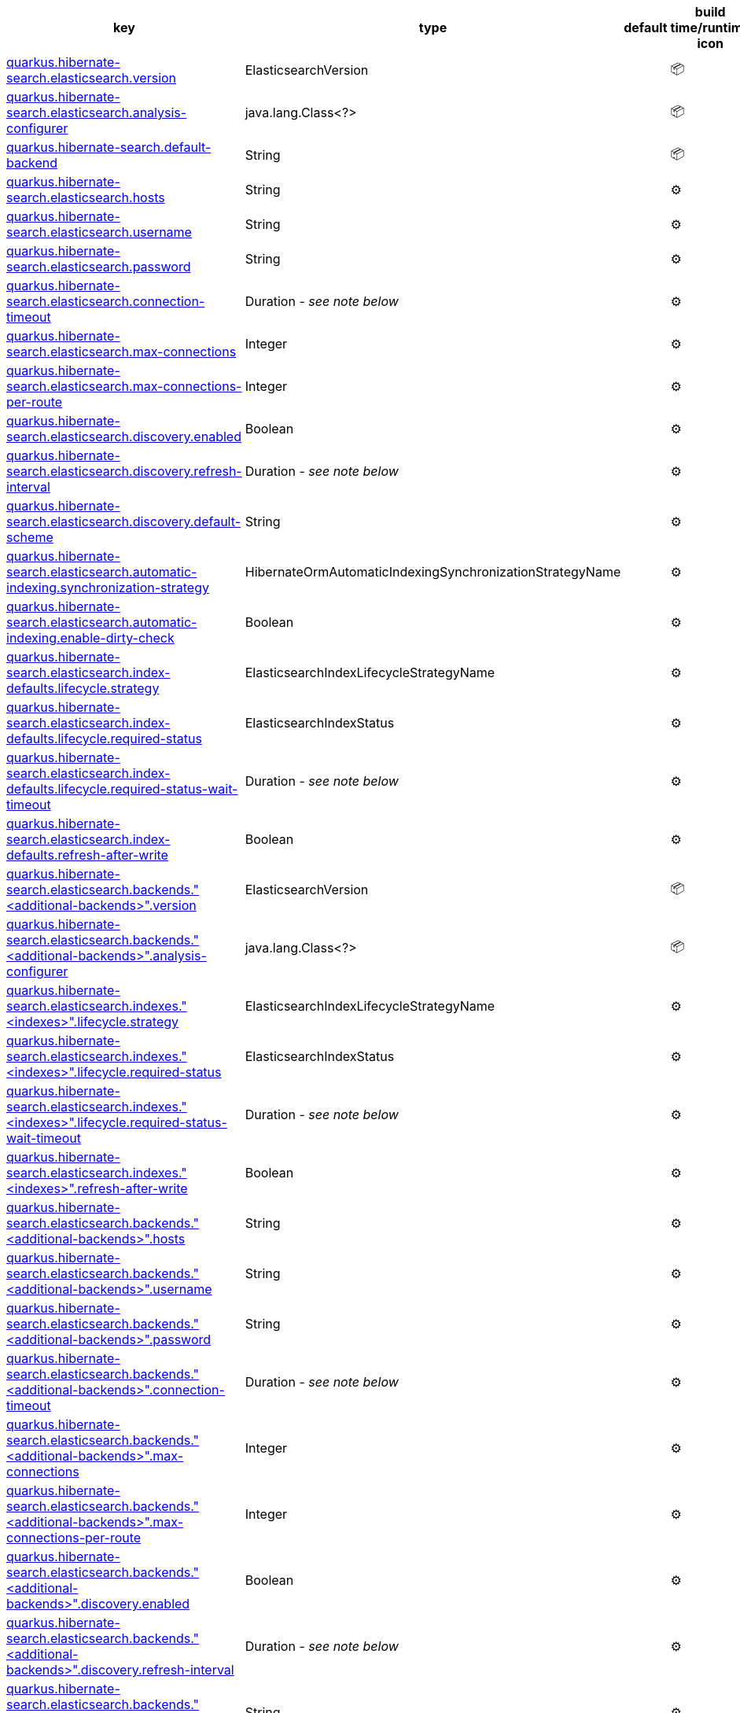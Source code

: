 |===
|key|type|default|build time/runtime icon

|<<quarkus.hibernate-search.elasticsearch.version, quarkus.hibernate-search.elasticsearch.version>>
|ElasticsearchVersion 
|
| 📦

|<<quarkus.hibernate-search.elasticsearch.analysis-configurer, quarkus.hibernate-search.elasticsearch.analysis-configurer>>
|java.lang.Class<?> 
|
| 📦

|<<quarkus.hibernate-search.default-backend, quarkus.hibernate-search.default-backend>>
|String 
|
| 📦

|<<quarkus.hibernate-search.elasticsearch.hosts, quarkus.hibernate-search.elasticsearch.hosts>>
|String 
|
| ⚙️

|<<quarkus.hibernate-search.elasticsearch.username, quarkus.hibernate-search.elasticsearch.username>>
|String 
|
| ⚙️

|<<quarkus.hibernate-search.elasticsearch.password, quarkus.hibernate-search.elasticsearch.password>>
|String 
|
| ⚙️

|<<quarkus.hibernate-search.elasticsearch.connection-timeout, quarkus.hibernate-search.elasticsearch.connection-timeout>>
|Duration  - _see note below_
|
| ⚙️

|<<quarkus.hibernate-search.elasticsearch.max-connections, quarkus.hibernate-search.elasticsearch.max-connections>>
|Integer 
|
| ⚙️

|<<quarkus.hibernate-search.elasticsearch.max-connections-per-route, quarkus.hibernate-search.elasticsearch.max-connections-per-route>>
|Integer 
|
| ⚙️

|<<quarkus.hibernate-search.elasticsearch.discovery.enabled, quarkus.hibernate-search.elasticsearch.discovery.enabled>>
|Boolean 
|
| ⚙️

|<<quarkus.hibernate-search.elasticsearch.discovery.refresh-interval, quarkus.hibernate-search.elasticsearch.discovery.refresh-interval>>
|Duration  - _see note below_
|
| ⚙️

|<<quarkus.hibernate-search.elasticsearch.discovery.default-scheme, quarkus.hibernate-search.elasticsearch.discovery.default-scheme>>
|String 
|
| ⚙️

|<<quarkus.hibernate-search.elasticsearch.automatic-indexing.synchronization-strategy, quarkus.hibernate-search.elasticsearch.automatic-indexing.synchronization-strategy>>
|HibernateOrmAutomaticIndexingSynchronizationStrategyName 
|
| ⚙️

|<<quarkus.hibernate-search.elasticsearch.automatic-indexing.enable-dirty-check, quarkus.hibernate-search.elasticsearch.automatic-indexing.enable-dirty-check>>
|Boolean 
|
| ⚙️

|<<quarkus.hibernate-search.elasticsearch.index-defaults.lifecycle.strategy, quarkus.hibernate-search.elasticsearch.index-defaults.lifecycle.strategy>>
|ElasticsearchIndexLifecycleStrategyName 
|
| ⚙️

|<<quarkus.hibernate-search.elasticsearch.index-defaults.lifecycle.required-status, quarkus.hibernate-search.elasticsearch.index-defaults.lifecycle.required-status>>
|ElasticsearchIndexStatus 
|
| ⚙️

|<<quarkus.hibernate-search.elasticsearch.index-defaults.lifecycle.required-status-wait-timeout, quarkus.hibernate-search.elasticsearch.index-defaults.lifecycle.required-status-wait-timeout>>
|Duration  - _see note below_
|
| ⚙️

|<<quarkus.hibernate-search.elasticsearch.index-defaults.refresh-after-write, quarkus.hibernate-search.elasticsearch.index-defaults.refresh-after-write>>
|Boolean 
|
| ⚙️

|<<quarkus.hibernate-search.elasticsearch.backends.additional-backends.version, quarkus.hibernate-search.elasticsearch.backends."<additional-backends>".version>>
|ElasticsearchVersion 
|
| 📦

|<<quarkus.hibernate-search.elasticsearch.backends.additional-backends.analysis-configurer, quarkus.hibernate-search.elasticsearch.backends."<additional-backends>".analysis-configurer>>
|java.lang.Class<?> 
|
| 📦

|<<quarkus.hibernate-search.elasticsearch.indexes.indexes.lifecycle.strategy, quarkus.hibernate-search.elasticsearch.indexes."<indexes>".lifecycle.strategy>>
|ElasticsearchIndexLifecycleStrategyName 
|
| ⚙️

|<<quarkus.hibernate-search.elasticsearch.indexes.indexes.lifecycle.required-status, quarkus.hibernate-search.elasticsearch.indexes."<indexes>".lifecycle.required-status>>
|ElasticsearchIndexStatus 
|
| ⚙️

|<<quarkus.hibernate-search.elasticsearch.indexes.indexes.lifecycle.required-status-wait-timeout, quarkus.hibernate-search.elasticsearch.indexes."<indexes>".lifecycle.required-status-wait-timeout>>
|Duration  - _see note below_
|
| ⚙️

|<<quarkus.hibernate-search.elasticsearch.indexes.indexes.refresh-after-write, quarkus.hibernate-search.elasticsearch.indexes."<indexes>".refresh-after-write>>
|Boolean 
|
| ⚙️

|<<quarkus.hibernate-search.elasticsearch.backends.additional-backends.hosts, quarkus.hibernate-search.elasticsearch.backends."<additional-backends>".hosts>>
|String 
|
| ⚙️

|<<quarkus.hibernate-search.elasticsearch.backends.additional-backends.username, quarkus.hibernate-search.elasticsearch.backends."<additional-backends>".username>>
|String 
|
| ⚙️

|<<quarkus.hibernate-search.elasticsearch.backends.additional-backends.password, quarkus.hibernate-search.elasticsearch.backends."<additional-backends>".password>>
|String 
|
| ⚙️

|<<quarkus.hibernate-search.elasticsearch.backends.additional-backends.connection-timeout, quarkus.hibernate-search.elasticsearch.backends."<additional-backends>".connection-timeout>>
|Duration  - _see note below_
|
| ⚙️

|<<quarkus.hibernate-search.elasticsearch.backends.additional-backends.max-connections, quarkus.hibernate-search.elasticsearch.backends."<additional-backends>".max-connections>>
|Integer 
|
| ⚙️

|<<quarkus.hibernate-search.elasticsearch.backends.additional-backends.max-connections-per-route, quarkus.hibernate-search.elasticsearch.backends."<additional-backends>".max-connections-per-route>>
|Integer 
|
| ⚙️

|<<quarkus.hibernate-search.elasticsearch.backends.additional-backends.discovery.enabled, quarkus.hibernate-search.elasticsearch.backends."<additional-backends>".discovery.enabled>>
|Boolean 
|
| ⚙️

|<<quarkus.hibernate-search.elasticsearch.backends.additional-backends.discovery.refresh-interval, quarkus.hibernate-search.elasticsearch.backends."<additional-backends>".discovery.refresh-interval>>
|Duration  - _see note below_
|
| ⚙️

|<<quarkus.hibernate-search.elasticsearch.backends.additional-backends.discovery.default-scheme, quarkus.hibernate-search.elasticsearch.backends."<additional-backends>".discovery.default-scheme>>
|String 
|
| ⚙️

|<<quarkus.hibernate-search.elasticsearch.backends.additional-backends.automatic-indexing.synchronization-strategy, quarkus.hibernate-search.elasticsearch.backends."<additional-backends>".automatic-indexing.synchronization-strategy>>
|HibernateOrmAutomaticIndexingSynchronizationStrategyName 
|
| ⚙️

|<<quarkus.hibernate-search.elasticsearch.backends.additional-backends.automatic-indexing.enable-dirty-check, quarkus.hibernate-search.elasticsearch.backends."<additional-backends>".automatic-indexing.enable-dirty-check>>
|Boolean 
|
| ⚙️

|<<quarkus.hibernate-search.elasticsearch.backends.additional-backends.index-defaults.lifecycle.strategy, quarkus.hibernate-search.elasticsearch.backends."<additional-backends>".index-defaults.lifecycle.strategy>>
|ElasticsearchIndexLifecycleStrategyName 
|
| ⚙️

|<<quarkus.hibernate-search.elasticsearch.backends.additional-backends.index-defaults.lifecycle.required-status, quarkus.hibernate-search.elasticsearch.backends."<additional-backends>".index-defaults.lifecycle.required-status>>
|ElasticsearchIndexStatus 
|
| ⚙️

|<<quarkus.hibernate-search.elasticsearch.backends.additional-backends.index-defaults.lifecycle.required-status-wait-timeout, quarkus.hibernate-search.elasticsearch.backends."<additional-backends>".index-defaults.lifecycle.required-status-wait-timeout>>
|Duration  - _see note below_
|
| ⚙️

|<<quarkus.hibernate-search.elasticsearch.backends.additional-backends.index-defaults.refresh-after-write, quarkus.hibernate-search.elasticsearch.backends."<additional-backends>".index-defaults.refresh-after-write>>
|Boolean 
|
| ⚙️

|<<quarkus.hibernate-search.elasticsearch.backends.additional-backends.indexes.indexes.lifecycle.strategy, quarkus.hibernate-search.elasticsearch.backends."<additional-backends>".indexes."<indexes>".lifecycle.strategy>>
|ElasticsearchIndexLifecycleStrategyName 
|
| ⚙️

|<<quarkus.hibernate-search.elasticsearch.backends.additional-backends.indexes.indexes.lifecycle.required-status, quarkus.hibernate-search.elasticsearch.backends."<additional-backends>".indexes."<indexes>".lifecycle.required-status>>
|ElasticsearchIndexStatus 
|
| ⚙️

|<<quarkus.hibernate-search.elasticsearch.backends.additional-backends.indexes.indexes.lifecycle.required-status-wait-timeout, quarkus.hibernate-search.elasticsearch.backends."<additional-backends>".indexes."<indexes>".lifecycle.required-status-wait-timeout>>
|Duration  - _see note below_
|
| ⚙️

|<<quarkus.hibernate-search.elasticsearch.backends.additional-backends.indexes.indexes.refresh-after-write, quarkus.hibernate-search.elasticsearch.backends."<additional-backends>".indexes."<indexes>".refresh-after-write>>
|Boolean 
|
| ⚙️
|===


[[quarkus.hibernate-search.elasticsearch.version]]
`quarkus.hibernate-search.elasticsearch.version`📦:: The version of Elasticsearch used in the cluster. 
 As the schema is generated without a connection to the server, this item is mandatory. 
 It doesn't have to be the exact version (it can be 7 or 7.1 for instance) but it has to be sufficiently precise to choose a model dialect (the one used to generate the schema) compatible with the protocol dialect (the one used to communicate with Elasticsearch). 
 There's no rule of thumb here as it depends on the schema incompatibilities introduced by Elasticsearch versions. In any case, if there is a problem, you will have an error when Hibernate Search tries to connect to the cluster.
+
Type: `org.hibernate.search.backend.elasticsearch.cfg.ElasticsearchVersion` +



[[quarkus.hibernate-search.elasticsearch.analysis-configurer]]
`quarkus.hibernate-search.elasticsearch.analysis-configurer`📦:: The class or the name of the bean used to configure full text analysis (e.g. analyzers, normalizers).
+
Type: `java.lang.Class<?>` +



[[quarkus.hibernate-search.default-backend]]
`quarkus.hibernate-search.default-backend`📦:: If not using the default backend configuration, the name of the default backend that is part of the `additional-backends`.
+
Type: `java.lang.String` +



[[quarkus.hibernate-search.elasticsearch.hosts]]
`quarkus.hibernate-search.elasticsearch.hosts`⚙️:: The list of hosts of the Elasticsearch servers.
+
Type: `java.lang.String` +



[[quarkus.hibernate-search.elasticsearch.username]]
`quarkus.hibernate-search.elasticsearch.username`⚙️:: The username used for authentication.
+
Type: `java.lang.String` +



[[quarkus.hibernate-search.elasticsearch.password]]
`quarkus.hibernate-search.elasticsearch.password`⚙️:: The password used for authentication.
+
Type: `java.lang.String` +



[[quarkus.hibernate-search.elasticsearch.connection-timeout]]
`quarkus.hibernate-search.elasticsearch.connection-timeout`⚙️:: The connection timeout.
+
Type: `java.time.Duration` - _see note below_ +



[[quarkus.hibernate-search.elasticsearch.max-connections]]
`quarkus.hibernate-search.elasticsearch.max-connections`⚙️:: The maximum number of connections to all the Elasticsearch servers.
+
Type: `java.lang.Integer` +



[[quarkus.hibernate-search.elasticsearch.max-connections-per-route]]
`quarkus.hibernate-search.elasticsearch.max-connections-per-route`⚙️:: The maximum number of connections per Elasticsearch server.
+
Type: `java.lang.Integer` +



[[quarkus.hibernate-search.elasticsearch.discovery.enabled]]
`quarkus.hibernate-search.elasticsearch.discovery.enabled`⚙️:: Defines if automatic discovery is enabled.
+
Type: `java.lang.Boolean` +



[[quarkus.hibernate-search.elasticsearch.discovery.refresh-interval]]
`quarkus.hibernate-search.elasticsearch.discovery.refresh-interval`⚙️:: Refresh interval of the node list.
+
Type: `java.time.Duration` - _see note below_ +



[[quarkus.hibernate-search.elasticsearch.discovery.default-scheme]]
`quarkus.hibernate-search.elasticsearch.discovery.default-scheme`⚙️:: The scheme that should be used for the new nodes discovered.
+
Type: `java.lang.String` +



[[quarkus.hibernate-search.elasticsearch.automatic-indexing.synchronization-strategy]]
`quarkus.hibernate-search.elasticsearch.automatic-indexing.synchronization-strategy`⚙️:: The synchronization strategy to use when indexing automatically. 
 Defines the status for which you wait before considering the operation completed by Hibernate Search. 
 Can be either one of "queued", "committed" or "searchable". 
 Using "searchable" is recommend in unit tests.
+
Type: `org.hibernate.search.mapper.orm.cfg.HibernateOrmAutomaticIndexingSynchronizationStrategyName` +



[[quarkus.hibernate-search.elasticsearch.automatic-indexing.enable-dirty-check]]
`quarkus.hibernate-search.elasticsearch.automatic-indexing.enable-dirty-check`⚙️:: Whether to check if dirty properties are relevant to indexing before actually reindexing an entity. 
 When enabled, re-indexing of an entity is skipped if the only changes are on properties that are not used when indexing.
+
Type: `java.lang.Boolean` +



[[quarkus.hibernate-search.elasticsearch.index-defaults.lifecycle.strategy]]
`quarkus.hibernate-search.elasticsearch.index-defaults.lifecycle.strategy`⚙️:: The strategy used for index lifecycle. 
 Must be one of: none, validate, update, create, drop-and-create or drop-and-create-and-drop.
+
Type: `org.hibernate.search.backend.elasticsearch.cfg.ElasticsearchIndexLifecycleStrategyName` +



[[quarkus.hibernate-search.elasticsearch.index-defaults.lifecycle.required-status]]
`quarkus.hibernate-search.elasticsearch.index-defaults.lifecycle.required-status`⚙️:: The minimal cluster status required. 
 Must be one of: green, yellow, red.
+
Type: `org.hibernate.search.backend.elasticsearch.cfg.ElasticsearchIndexStatus` +



[[quarkus.hibernate-search.elasticsearch.index-defaults.lifecycle.required-status-wait-timeout]]
`quarkus.hibernate-search.elasticsearch.index-defaults.lifecycle.required-status-wait-timeout`⚙️:: How long we should wait for the status before failing the bootstrap.
+
Type: `java.time.Duration` - _see note below_ +



[[quarkus.hibernate-search.elasticsearch.index-defaults.refresh-after-write]]
`quarkus.hibernate-search.elasticsearch.index-defaults.refresh-after-write`⚙️:: Defines if the indexes should be refreshed after writes.
+
Type: `java.lang.Boolean` +



[[quarkus.hibernate-search.elasticsearch.backends.additional-backends.version]]
`quarkus.hibernate-search.elasticsearch.backends."<additional-backends>".version`📦:: The version of Elasticsearch used in the cluster. 
 As the schema is generated without a connection to the server, this item is mandatory. 
 It doesn't have to be the exact version (it can be 7 or 7.1 for instance) but it has to be sufficiently precise to choose a model dialect (the one used to generate the schema) compatible with the protocol dialect (the one used to communicate with Elasticsearch). 
 There's no rule of thumb here as it depends on the schema incompatibilities introduced by Elasticsearch versions. In any case, if there is a problem, you will have an error when Hibernate Search tries to connect to the cluster.
+
Type: `org.hibernate.search.backend.elasticsearch.cfg.ElasticsearchVersion` +



[[quarkus.hibernate-search.elasticsearch.backends.additional-backends.analysis-configurer]]
`quarkus.hibernate-search.elasticsearch.backends."<additional-backends>".analysis-configurer`📦:: The class or the name of the bean used to configure full text analysis (e.g. analyzers, normalizers).
+
Type: `java.lang.Class<?>` +



[[quarkus.hibernate-search.elasticsearch.indexes.indexes.lifecycle.strategy]]
`quarkus.hibernate-search.elasticsearch.indexes."<indexes>".lifecycle.strategy`⚙️:: The strategy used for index lifecycle. 
 Must be one of: none, validate, update, create, drop-and-create or drop-and-create-and-drop.
+
Type: `org.hibernate.search.backend.elasticsearch.cfg.ElasticsearchIndexLifecycleStrategyName` +



[[quarkus.hibernate-search.elasticsearch.indexes.indexes.lifecycle.required-status]]
`quarkus.hibernate-search.elasticsearch.indexes."<indexes>".lifecycle.required-status`⚙️:: The minimal cluster status required. 
 Must be one of: green, yellow, red.
+
Type: `org.hibernate.search.backend.elasticsearch.cfg.ElasticsearchIndexStatus` +



[[quarkus.hibernate-search.elasticsearch.indexes.indexes.lifecycle.required-status-wait-timeout]]
`quarkus.hibernate-search.elasticsearch.indexes."<indexes>".lifecycle.required-status-wait-timeout`⚙️:: How long we should wait for the status before failing the bootstrap.
+
Type: `java.time.Duration` - _see note below_ +



[[quarkus.hibernate-search.elasticsearch.indexes.indexes.refresh-after-write]]
`quarkus.hibernate-search.elasticsearch.indexes."<indexes>".refresh-after-write`⚙️:: Defines if the indexes should be refreshed after writes.
+
Type: `java.lang.Boolean` +



[[quarkus.hibernate-search.elasticsearch.backends.additional-backends.hosts]]
`quarkus.hibernate-search.elasticsearch.backends."<additional-backends>".hosts`⚙️:: The list of hosts of the Elasticsearch servers.
+
Type: `java.lang.String` +



[[quarkus.hibernate-search.elasticsearch.backends.additional-backends.username]]
`quarkus.hibernate-search.elasticsearch.backends."<additional-backends>".username`⚙️:: The username used for authentication.
+
Type: `java.lang.String` +



[[quarkus.hibernate-search.elasticsearch.backends.additional-backends.password]]
`quarkus.hibernate-search.elasticsearch.backends."<additional-backends>".password`⚙️:: The password used for authentication.
+
Type: `java.lang.String` +



[[quarkus.hibernate-search.elasticsearch.backends.additional-backends.connection-timeout]]
`quarkus.hibernate-search.elasticsearch.backends."<additional-backends>".connection-timeout`⚙️:: The connection timeout.
+
Type: `java.time.Duration` - _see note below_ +



[[quarkus.hibernate-search.elasticsearch.backends.additional-backends.max-connections]]
`quarkus.hibernate-search.elasticsearch.backends."<additional-backends>".max-connections`⚙️:: The maximum number of connections to all the Elasticsearch servers.
+
Type: `java.lang.Integer` +



[[quarkus.hibernate-search.elasticsearch.backends.additional-backends.max-connections-per-route]]
`quarkus.hibernate-search.elasticsearch.backends."<additional-backends>".max-connections-per-route`⚙️:: The maximum number of connections per Elasticsearch server.
+
Type: `java.lang.Integer` +



[[quarkus.hibernate-search.elasticsearch.backends.additional-backends.discovery.enabled]]
`quarkus.hibernate-search.elasticsearch.backends."<additional-backends>".discovery.enabled`⚙️:: Defines if automatic discovery is enabled.
+
Type: `java.lang.Boolean` +



[[quarkus.hibernate-search.elasticsearch.backends.additional-backends.discovery.refresh-interval]]
`quarkus.hibernate-search.elasticsearch.backends."<additional-backends>".discovery.refresh-interval`⚙️:: Refresh interval of the node list.
+
Type: `java.time.Duration` - _see note below_ +



[[quarkus.hibernate-search.elasticsearch.backends.additional-backends.discovery.default-scheme]]
`quarkus.hibernate-search.elasticsearch.backends."<additional-backends>".discovery.default-scheme`⚙️:: The scheme that should be used for the new nodes discovered.
+
Type: `java.lang.String` +



[[quarkus.hibernate-search.elasticsearch.backends.additional-backends.automatic-indexing.synchronization-strategy]]
`quarkus.hibernate-search.elasticsearch.backends."<additional-backends>".automatic-indexing.synchronization-strategy`⚙️:: The synchronization strategy to use when indexing automatically. 
 Defines the status for which you wait before considering the operation completed by Hibernate Search. 
 Can be either one of "queued", "committed" or "searchable". 
 Using "searchable" is recommend in unit tests.
+
Type: `org.hibernate.search.mapper.orm.cfg.HibernateOrmAutomaticIndexingSynchronizationStrategyName` +



[[quarkus.hibernate-search.elasticsearch.backends.additional-backends.automatic-indexing.enable-dirty-check]]
`quarkus.hibernate-search.elasticsearch.backends."<additional-backends>".automatic-indexing.enable-dirty-check`⚙️:: Whether to check if dirty properties are relevant to indexing before actually reindexing an entity. 
 When enabled, re-indexing of an entity is skipped if the only changes are on properties that are not used when indexing.
+
Type: `java.lang.Boolean` +



[[quarkus.hibernate-search.elasticsearch.backends.additional-backends.index-defaults.lifecycle.strategy]]
`quarkus.hibernate-search.elasticsearch.backends."<additional-backends>".index-defaults.lifecycle.strategy`⚙️:: The strategy used for index lifecycle. 
 Must be one of: none, validate, update, create, drop-and-create or drop-and-create-and-drop.
+
Type: `org.hibernate.search.backend.elasticsearch.cfg.ElasticsearchIndexLifecycleStrategyName` +



[[quarkus.hibernate-search.elasticsearch.backends.additional-backends.index-defaults.lifecycle.required-status]]
`quarkus.hibernate-search.elasticsearch.backends."<additional-backends>".index-defaults.lifecycle.required-status`⚙️:: The minimal cluster status required. 
 Must be one of: green, yellow, red.
+
Type: `org.hibernate.search.backend.elasticsearch.cfg.ElasticsearchIndexStatus` +



[[quarkus.hibernate-search.elasticsearch.backends.additional-backends.index-defaults.lifecycle.required-status-wait-timeout]]
`quarkus.hibernate-search.elasticsearch.backends."<additional-backends>".index-defaults.lifecycle.required-status-wait-timeout`⚙️:: How long we should wait for the status before failing the bootstrap.
+
Type: `java.time.Duration` - _see note below_ +



[[quarkus.hibernate-search.elasticsearch.backends.additional-backends.index-defaults.refresh-after-write]]
`quarkus.hibernate-search.elasticsearch.backends."<additional-backends>".index-defaults.refresh-after-write`⚙️:: Defines if the indexes should be refreshed after writes.
+
Type: `java.lang.Boolean` +



[[quarkus.hibernate-search.elasticsearch.backends.additional-backends.indexes.indexes.lifecycle.strategy]]
`quarkus.hibernate-search.elasticsearch.backends."<additional-backends>".indexes."<indexes>".lifecycle.strategy`⚙️:: The strategy used for index lifecycle. 
 Must be one of: none, validate, update, create, drop-and-create or drop-and-create-and-drop.
+
Type: `org.hibernate.search.backend.elasticsearch.cfg.ElasticsearchIndexLifecycleStrategyName` +



[[quarkus.hibernate-search.elasticsearch.backends.additional-backends.indexes.indexes.lifecycle.required-status]]
`quarkus.hibernate-search.elasticsearch.backends."<additional-backends>".indexes."<indexes>".lifecycle.required-status`⚙️:: The minimal cluster status required. 
 Must be one of: green, yellow, red.
+
Type: `org.hibernate.search.backend.elasticsearch.cfg.ElasticsearchIndexStatus` +



[[quarkus.hibernate-search.elasticsearch.backends.additional-backends.indexes.indexes.lifecycle.required-status-wait-timeout]]
`quarkus.hibernate-search.elasticsearch.backends."<additional-backends>".indexes."<indexes>".lifecycle.required-status-wait-timeout`⚙️:: How long we should wait for the status before failing the bootstrap.
+
Type: `java.time.Duration` - _see note below_ +



[[quarkus.hibernate-search.elasticsearch.backends.additional-backends.indexes.indexes.refresh-after-write]]
`quarkus.hibernate-search.elasticsearch.backends."<additional-backends>".indexes."<indexes>".refresh-after-write`⚙️:: Defines if the indexes should be refreshed after writes.
+
Type: `java.lang.Boolean` +



📦 Configuration property fixed at build time - ⚙️️ Configuration property overridable at runtime 


[NOTE]
.About the Duration format
====
The format for durations uses the standard `java.time.Duration` format.
You can learn more about it in the link:https://docs.oracle.com/javase/8/docs/api/java/time/Duration.html#parse-java.lang.CharSequence-[Duration#parse() javadoc].

You can also provide duration values starting with a number.
In this case, if the value consists only of a number, the converter treats the value as seconds.
Otherwise, `PT` is implicitly appended to the value to obtain a standard `java.time.Duration` format.
====
